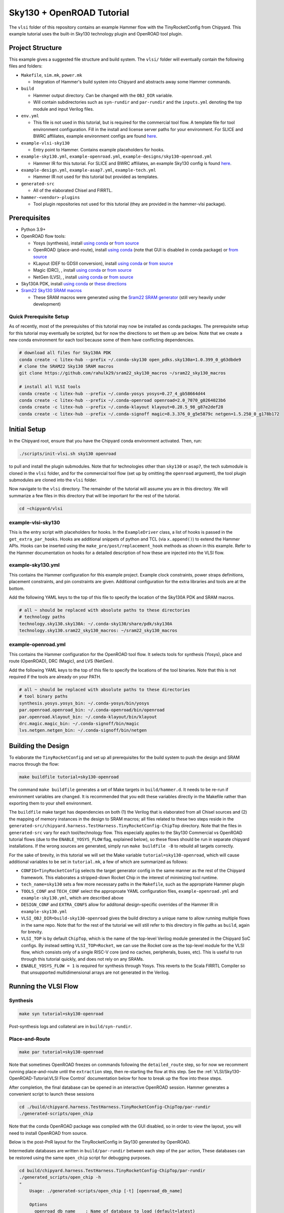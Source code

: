 .. _sky130-openroad-tutorial:

Sky130 + OpenROAD Tutorial
==========================
The ``vlsi`` folder of this repository contains an example Hammer flow with the TinyRocketConfig from Chipyard. This example tutorial uses the built-in Sky130 technology plugin and OpenROAD tool plugin.

Project Structure
-----------------

This example gives a suggested file structure and build system. The ``vlsi/`` folder will eventually contain the following files and folders:

* ``Makefile``, ``sim.mk``, ``power.mk``

  * Integration of Hammer's build system into Chipyard and abstracts away some Hammer commands.

* ``build``

  * Hammer output directory. Can be changed with the ``OBJ_DIR`` variable.
  * Will contain subdirectories such as ``syn-rundir`` and ``par-rundir`` and the ``inputs.yml`` denoting the top module and input Verilog files.

* ``env.yml``

  * This file is not used in this tutorial, but is required for the commercial tool flow. A template file for tool environment configuration. Fill in the install and license server paths for your environment. For SLICE and BWRC affiliates, example environment configs are found `here <https://github.com/ucb-bar/hammer/tree/master/e2e/env>`__.

* ``example-vlsi-sky130``

  * Entry point to Hammer. Contains example placeholders for hooks.

* ``example-sky130.yml``, ``example-openroad.yml``, ``example-designs/sky130-openroad.yml``

  * Hammer IR for this tutorial. For SLICE and BWRC affiliates, an example Sky130 config is found `here <https://github.com/ucb-bar/hammer/tree/master/e2e/pdks>`__.

* ``example-design.yml``, ``example-asap7.yml``, ``example-tech.yml``

  * Hammer IR not used for this tutorial but provided as templates.

* ``generated-src``

  * All of the elaborated Chisel and FIRRTL.

* ``hammer-<vendor>-plugins``

  * Tool plugin repositories not used for this tutorial (they are provided in the hammer-vlsi package).

Prerequisites
-------------

* Python 3.9+
* OpenROAD flow tools:

  * Yosys (synthesis), install `using conda <https://anaconda.org/litex-hub/yosys>`__ or `from source <https://yosyshq.net/yosys/download.html>`__
  * OpenROAD (place-and-route), install `using conda <https://anaconda.org/litex-hub/openroad>`__ (note that GUI is disabled in conda package) or `from source <https://openroad.readthedocs.io/en/latest/main/README.html#install-dependencies>`__
  * KLayout (DEF to GDSII conversion), install `using conda <https://anaconda.org/litex-hub/klayout>`__ or `from source <https://www.klayout.de/build.html>`__
  * Magic (DRC), , install `using conda <https://anaconda.org/litex-hub/magic>`__ or `from source <http://www.opencircuitdesign.com/magic/install.html>`__
  * NetGen (LVS), , install `using conda <https://anaconda.org/litex-hub/netgen>`__ or `from source <http://www.opencircuitdesign.com/netgen/install.html>`__

* Sky130A PDK, install `using conda <https://anaconda.org/litex-hub/open_pdks.sky130a>`__ or `these directions  <https://github.com/ucb-bar/hammer/blob/master/hammer/technology/sky130>`__
* `Sram22 Sky130 SRAM macros  <https://github.com/rahulk29/sram22_sky130_macros>`__

  * These SRAM macros were generated using the `Sram22 SRAM generator  <https://github.com/rahulk29/sram22>`__ (still very heavily under development)

Quick Prerequisite Setup
^^^^^^^^^^^^^^^^^^^^^^^^
As of recently, most of the prerequisites of this tutorial may now be installed as conda packages.
The prerequisite setup for this tutorial may eventually be scripted, but for now the directions to set them up are below.
Note that we create a new conda environment for each tool because some of them have conflicting dependencies.

.. code-block:: shell

    # download all files for Sky130A PDK
    conda create -c litex-hub --prefix ~/.conda-sky130 open_pdks.sky130a=1.0.399_0_g63dbde9
    # clone the SRAM22 Sky130 SRAM macros
    git clone https://github.com/rahulk29/sram22_sky130_macros ~/sram22_sky130_macros

    # install all VLSI tools
    conda create -c litex-hub --prefix ~/.conda-yosys yosys=0.27_4_gb58664d44
    conda create -c litex-hub --prefix ~/.conda-openroad openroad=2.0_7070_g0264023b6
    conda create -c litex-hub --prefix ~/.conda-klayout klayout=0.28.5_98_g87e2def28
    conda create -c litex-hub --prefix ~/.conda-signoff magic=8.3.376_0_g5e5879c netgen=1.5.250_0_g178b172

Initial Setup
-------------
In the Chipyard root, ensure that you have the Chipyard conda environment activated. Then, run:

.. code-block:: shell

    ./scripts/init-vlsi.sh sky130 openroad

to pull and install the plugin submodules. Note that for technologies other than ``sky130`` or ``asap7``, the tech submodule is cloned in the ``vlsi`` folder,
and for the commercial tool flow (set up by omitting the ``openroad`` argument), the tool plugin submodules are cloned into the ``vlsi`` folder.

Now navigate to the ``vlsi`` directory. The remainder of the tutorial will assume you are in this directory.
We will summarize a few files in this directory that will be important for the rest of the tutorial.

.. code-block:: shell

    cd ~chipyard/vlsi


example-vlsi-sky130
^^^^^^^^^^^^^^^^^^^
This is the entry script with placeholders for hooks. In the ``ExampleDriver`` class, a list of hooks is passed in the ``get_extra_par_hooks``. Hooks are additional snippets of python and TCL (via ``x.append()``) to extend the Hammer APIs. Hooks can be inserted using the ``make_pre/post/replacement_hook`` methods as shown in this example. Refer to the Hammer documentation on hooks for a detailed description of how these are injected into the VLSI flow.


example-sky130.yml
^^^^^^^^^^^^^^^^^^
This contains the Hammer configuration for this example project. Example clock constraints, power straps definitions, placement constraints, and pin constraints are given. Additional configuration for the extra libraries and tools are at the bottom.

Add the following YAML keys to the top of this file to specify the location of the Sky130A PDK and SRAM macros.

.. code-block:: yaml

    # all ~ should be replaced with absolute paths to these directories
    # technology paths
    technology.sky130.sky130A: ~/.conda-sky130/share/pdk/sky130A
    technology.sky130.sram22_sky130_macros: ~/sram22_sky130_macros

example-openroad.yml
^^^^^^^^^^^^^^^^^^^^
This contains the Hammer configuration for the OpenROAD tool flow.
It selects tools for synthesis (Yosys), place and route (OpenROAD), DRC (Magic), and LVS (NetGen).

Add the following YAML keys to the top of this file to specify the locations of the tool binaries.
Note that this is not required if the tools are already on your PATH.

.. code-block:: yaml

    # all ~ should be replaced with absolute paths to these directories
    # tool binary paths
    synthesis.yosys.yosys_bin: ~/.conda-yosys/bin/yosys
    par.openroad.openroad_bin: ~/.conda-openroad/bin/openroad
    par.openroad.klayout_bin: ~/.conda-klayout/bin/klayout
    drc.magic.magic_bin: ~/.conda-signoff/bin/magic
    lvs.netgen.netgen_bin: ~/.conda-signoff/bin/netgen


Building the Design
--------------------

To elaborate the ``TinyRocketConfig`` and set up all prerequisites for the build system to push the design and SRAM macros through the flow:

.. code-block:: shell

    make buildfile tutorial=sky130-openroad

The command ``make buildfile`` generates a set of Make targets in ``build/hammer.d``.
It needs to be re-run if environment variables are changed.
It is recommended that you edit these variables directly in the Makefile rather than exporting them to your shell environment.

The ``buildfile`` make target has dependencies on both (1) the Verilog that is elaborated from all Chisel sources
and (2) the mapping of memory instances in the design to SRAM macros;
all files related to these two steps reside in the ``generated-src/chipyard.harness.TestHarness.TinyRocketConfig-ChipTop`` directory.
Note that the files in ``generated-src`` vary for each tool/technology flow.
This especially applies to the Sky130 Commercial vs OpenROAD tutorial flows
(due to the ``ENABLE_YOSYS_FLOW`` flag, explained below), so these flows should be run in separate
chipyard installations. If the wrong sources are generated, simply run ``make buildfile -B`` to rebuild all targets correctly.


For the sake of brevity, in this tutorial we will set the Make variable ``tutorial=sky130-openroad``,
which will cause additional variables to be set in ``tutorial.mk``, a few of which are summarized as follows:

* ``CONFIG=TinyRocketConfig`` selects the target generator config in the same manner as the rest of the Chipyard framework. This elaborates a stripped-down Rocket Chip in the interest of minimizing tool runtime.
* ``tech_name=sky130`` sets a few more necessary paths in the ``Makefile``, such as the appropriate Hammer plugin
* ``TOOLS_CONF`` and ``TECH_CONF`` select the approproate YAML configuration files, ``example-openroad.yml`` and ``example-sky130.yml``, which are described above
* ``DESIGN_CONF`` and ``EXTRA_CONFS`` allow for additonal design-specific overrides of the Hammer IR in ``example-sky130.yml``
* ``VLSI_OBJ_DIR=build-sky130-openroad`` gives the build directory a unique name to allow running multiple flows in the same repo. Note that for the rest of the tutorial we will still refer to this directory in file paths as ``build``, again for brevity.
* ``VLSI_TOP`` is by default ``ChipTop``, which is the name of the top-level Verilog module generated in the Chipyard SoC configs. By instead setting ``VLSI_TOP=Rocket``, we can use the Rocket core as the top-level module for the VLSI flow, which consists only of a single RISC-V core (and no caches, peripherals, buses, etc). This is useful to run through this tutorial quickly, and does not rely on any SRAMs.
* ``ENABLE_YOSYS_FLOW = 1`` is required for synthesis through Yosys. This reverts to the Scala FIRRTL Compiler so that unsupported multidimensional arrays are not generated in the Verilog.

Running the VLSI Flow
---------------------

Synthesis
^^^^^^^^^

.. code-block:: shell

    make syn tutorial=sky130-openroad

Post-synthesis logs and collateral are in ``build/syn-rundir``.

.. The raw quality of results data is available at ``build/syn-rundir/reports``, and methods to extract this information for design space exploration are a work in progress.

Place-and-Route
^^^^^^^^^^^^^^^
.. code-block:: shell

    make par tutorial=sky130-openroad

Note that sometimes OpenROAD freezes on commands following the ``detailed_route`` step,
so for now we recomment running place-and-route until the ``extraction`` step,
then re-starting the flow at this step. See the :ref:`VLSI/Sky130-OpenROAD-Tutorial:VLSI Flow Control` documentation
below for how to break up the flow into these steps.

After completion, the final database can be opened in an interactive OpenROAD session.
Hammer generates a convenient script to launch these sessions

.. code-block:: shell

    cd ./build/chipyard.harness.TestHarness.TinyRocketConfig-ChipTop/par-rundir
    ./generated-scripts/open_chip

Note that the conda OpenROAD package was compiled with the GUI disabled, so in order to view the layout,
you will need to install OpenROAD from source.

Below is the post-PnR layout for the TinyRocketConfig in Sky130 generated by OpenROAD.

.. image:: ../_static/images/vlsi-openroad-par-tinyrocketconfig.png

Intermediate databases are written in ``build/par-rundir`` between each step of the ``par`` action,
These databases can be restored using the same ``open_chip`` script for debugging purposes.

.. code-block:: shell

    cd build/chipyard.harness.TestHarness.TinyRocketConfig-ChipTop/par-rundir
    ./generated_scripts/open_chip -h
    "
        Usage: ./generated-scripts/open_chip [-t] [openroad_db_name]

        Options
          openroad_db_name    : Name of database to load (default=latest)
          -t, --timing        : Load timing info (default=disabled because of slow load time)
          -h, --help          : Display this message
    "
    # load pre-global route database without timing information
    ./generated_scripts/open_chip pre_global_route

    # load post-clock tree database with timing inforamtion
    ./generated_scripts/open_chip -t post_clock_tree

Various reports, including timing reports, are found in ``build/par-rundir/reports``.

See the `OpenROAD tool plugin <https://github.com/ucb-bar/hammer/blob/master/hammer/par/openroad>`__ for the full list of OpenROAD tool steps and their implementations.

DRC & LVS
^^^^^^^^^

As a note, this tutorial has been run extensively through commercial signoff tools,
thus the open-source signoff flow is not stable or guaranteed to produce useful results.
We welcome any contributions to improving both our `Magic tool plugin <https://github.com/ucb-bar/hammer/blob/master/hammer/drc/magic>`__
and `Netgen tool plugin <https://github.com/ucb-bar/hammer/blob/master/hammer/lvs/netgen>`__.

To run DRC & LVS in Magic & Netgen, respectively:

.. code-block:: shell

    make drc tutorial=sky130-openroad
    ./build/chipyard.harness.TestHarness.TinyRocketConfig-ChipTop/drc-rundir/generated-scripts/view_drc
    make lvs tutorial=sky130-openroad
    ./build/chipyard.harness.TestHarness.TinyRocketConfig-ChipTop/lvs-rundir/generated-scripts/view_lvs

Note that in ``sky130-openroad.yml`` we have set the following YAML keys:

.. code-block:: yaml

    drc.magic.generate_only: true
    lvs.netgen.generate_only: true

These keys cause the Hammer plugin to only generate all necessary scripts, without executing them with the respective tool.
This is because Magic and Netgen, as of the writing of this tutorial, do not have a database format that may be loaded interactively,
so to view the DRC/LVS results for debugging you must launch the tool interactively, then run DRC/LVS checks,
which is done by the ``generated-scripts/view_[drc|lvs]`` scripts.


VLSI Flow Control
^^^^^^^^^^^^^^^^^
Firt, refer to the :ref:`VLSI/Hammer:VLSI Flow Control` documentation. The below examples use the ``redo-par`` Make target to re-run only place-and-route. ``redo-`` may be prepended to any of the VLSI flow actions to re-run only that action.

.. code-block:: shell

      # the following two commands run the entire flow, using the pre_extraction
      #   database to save and reload a checkpoint of the design
      make par HAMMER_EXTRA_ARGS="--stop_after_step extraction"
      make redo-par HAMMER_EXTRA_ARGS="--start_before_step extraction"

      # the following two commands are equivalent because the extraction
      #   step immediately precedes the write_design step
      make redo-par HAMMER_EXTRA_ARGS="--start_after_step extraction"
      make redo-par HAMMER_EXTRA_ARGS="--start_before_step write_design"

      # example of re-running only floorplanning to test out a new floorplan configuration
      #   the "-p file.yml" causes file.yml to override any previous yaml/json configurations
      make redo-par \
        HAMMER_EXTRA_ARGS="--only_step floorplan_design -p example-designs/sky130-openroad.yml"

Documentation
-------------
For more information about Hammer's underlying implementation, visit the `Hammer documentation website <https://hammer-vlsi.readthedocs.io/en/latest/index.html>`__.

For details about the plugins used in this tutorial, check out the `OpenROAD tool plugin repo + README <https://github.com/ucb-bar/hammer/blob/master/hammer/par/openroad>`__
and `Sky130 tech plugin repo + README <https://github.com/ucb-bar/hammer/blob/master/hammer/technology/sky130>`__.
